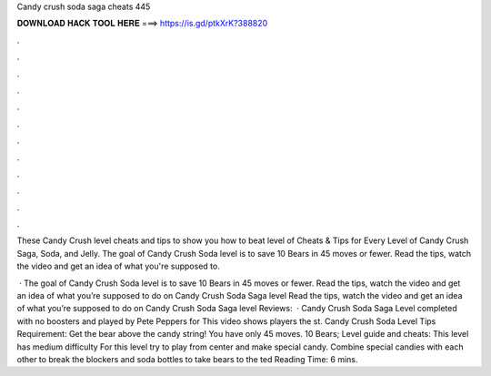Candy crush soda saga cheats 445



𝐃𝐎𝐖𝐍𝐋𝐎𝐀𝐃 𝐇𝐀𝐂𝐊 𝐓𝐎𝐎𝐋 𝐇𝐄𝐑𝐄 ===> https://is.gd/ptkXrK?388820



.



.



.



.



.



.



.



.



.



.



.



.

These Candy Crush level cheats and tips to show you how to beat level of Cheats & Tips for Every Level of Candy Crush Saga, Soda, and Jelly. The goal of Candy Crush Soda level is to save 10 Bears in 45 moves or fewer. Read the tips, watch the video and get an idea of what you're supposed to.

 · The goal of Candy Crush Soda level is to save 10 Bears in 45 moves or fewer. Read the tips, watch the video and get an idea of what you’re supposed to do on Candy Crush Soda Saga level Read the tips, watch the video and get an idea of what you’re supposed to do on Candy Crush Soda Saga level Reviews:   · Candy Crush Soda Saga Level completed with no boosters and played by Pete Peppers for  This video shows players the st. Candy Crush Soda Level Tips Requirement: Get the bear above the candy string! You have only 45 moves. 10 Bears; Level guide and cheats: This level has medium difficulty For this level try to play from center and make special candy. Combine special candies with each other to break the blockers and soda bottles to take bears to the ted Reading Time: 6 mins.
